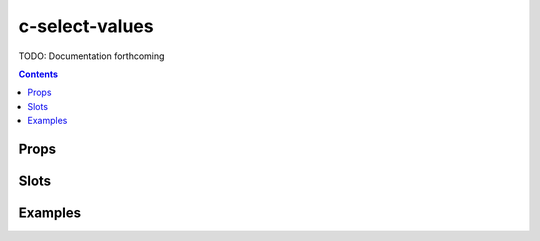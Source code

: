 .. _c-select-values:

c-select-values
===============

.. MARKER:summary
    
TODO: Documentation forthcoming

.. MARKER:summary-end

.. contents:: Contents
    :local:

Props
-----

Slots
-----

Examples
--------


